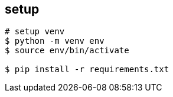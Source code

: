 == setup

[source]
----
# setup venv
$ python -m venv env
$ source env/bin/activate

$ pip install -r requirements.txt
----
